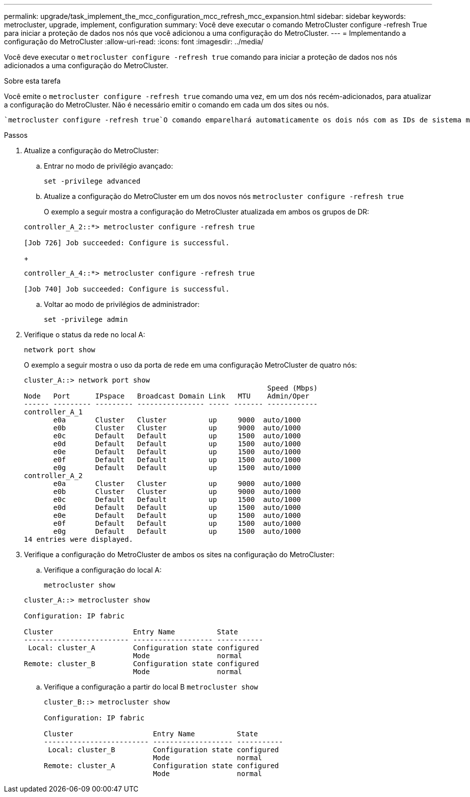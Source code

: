 ---
permalink: upgrade/task_implement_the_mcc_configuration_mcc_refresh_mcc_expansion.html 
sidebar: sidebar 
keywords: metrocluster, upgrade, implement, configuration 
summary: Você deve executar o comando MetroCluster configure -refresh True para iniciar a proteção de dados nos nós que você adicionou a uma configuração do MetroCluster. 
---
= Implementando a configuração do MetroCluster
:allow-uri-read: 
:icons: font
:imagesdir: ../media/


[role="lead"]
Você deve executar o `metrocluster configure -refresh true` comando para iniciar a proteção de dados nos nós adicionados a uma configuração do MetroCluster.

.Sobre esta tarefa
Você emite o `metrocluster configure -refresh true` comando uma vez, em um dos nós recém-adicionados, para atualizar a configuração do MetroCluster. Não é necessário emitir o comando em cada um dos sites ou nós.

 `metrocluster configure -refresh true`O comando emparelhará automaticamente os dois nós com as IDs de sistema mais baixas em cada um dos dois clusters como parceiros de recuperação de desastres (DR). Em uma configuração de MetroCluster de quatro nós, há dois pares de parceiros de DR. O segundo par de DR é criado a partir dos dois nós com IDs de sistema mais altas.

.Passos
. Atualize a configuração do MetroCluster:
+
.. Entrar no modo de privilégio avançado:
+
`set -privilege advanced`

.. Atualize a configuração do MetroCluster em um dos novos nós
`metrocluster configure -refresh true`
+
O exemplo a seguir mostra a configuração do MetroCluster atualizada em ambos os grupos de DR:

+
[listing]
----
controller_A_2::*> metrocluster configure -refresh true

[Job 726] Job succeeded: Configure is successful.
----
+
[listing]
----
controller_A_4::*> metrocluster configure -refresh true

[Job 740] Job succeeded: Configure is successful.
----
.. Voltar ao modo de privilégios de administrador:
+
`set -privilege admin`



. Verifique o status da rede no local A:
+
`network port show`

+
O exemplo a seguir mostra o uso da porta de rede em uma configuração MetroCluster de quatro nós:

+
[listing]
----
cluster_A::> network port show
                                                          Speed (Mbps)
Node   Port      IPspace   Broadcast Domain Link   MTU    Admin/Oper
------ --------- --------- ---------------- ----- ------- ------------
controller_A_1
       e0a       Cluster   Cluster          up     9000  auto/1000
       e0b       Cluster   Cluster          up     9000  auto/1000
       e0c       Default   Default          up     1500  auto/1000
       e0d       Default   Default          up     1500  auto/1000
       e0e       Default   Default          up     1500  auto/1000
       e0f       Default   Default          up     1500  auto/1000
       e0g       Default   Default          up     1500  auto/1000
controller_A_2
       e0a       Cluster   Cluster          up     9000  auto/1000
       e0b       Cluster   Cluster          up     9000  auto/1000
       e0c       Default   Default          up     1500  auto/1000
       e0d       Default   Default          up     1500  auto/1000
       e0e       Default   Default          up     1500  auto/1000
       e0f       Default   Default          up     1500  auto/1000
       e0g       Default   Default          up     1500  auto/1000
14 entries were displayed.
----
. Verifique a configuração do MetroCluster de ambos os sites na configuração do MetroCluster:
+
.. Verifique a configuração do local A:
+
`metrocluster show`

+
[listing]
----
cluster_A::> metrocluster show

Configuration: IP fabric

Cluster                   Entry Name          State
------------------------- ------------------- -----------
 Local: cluster_A         Configuration state configured
                          Mode                normal
Remote: cluster_B         Configuration state configured
                          Mode                normal
----
.. Verifique a configuração a partir do local B
`metrocluster show`
+
[listing]
----
cluster_B::> metrocluster show

Configuration: IP fabric

Cluster                   Entry Name          State
------------------------- ------------------- -----------
 Local: cluster_B         Configuration state configured
                          Mode                normal
Remote: cluster_A         Configuration state configured
                          Mode                normal
----



